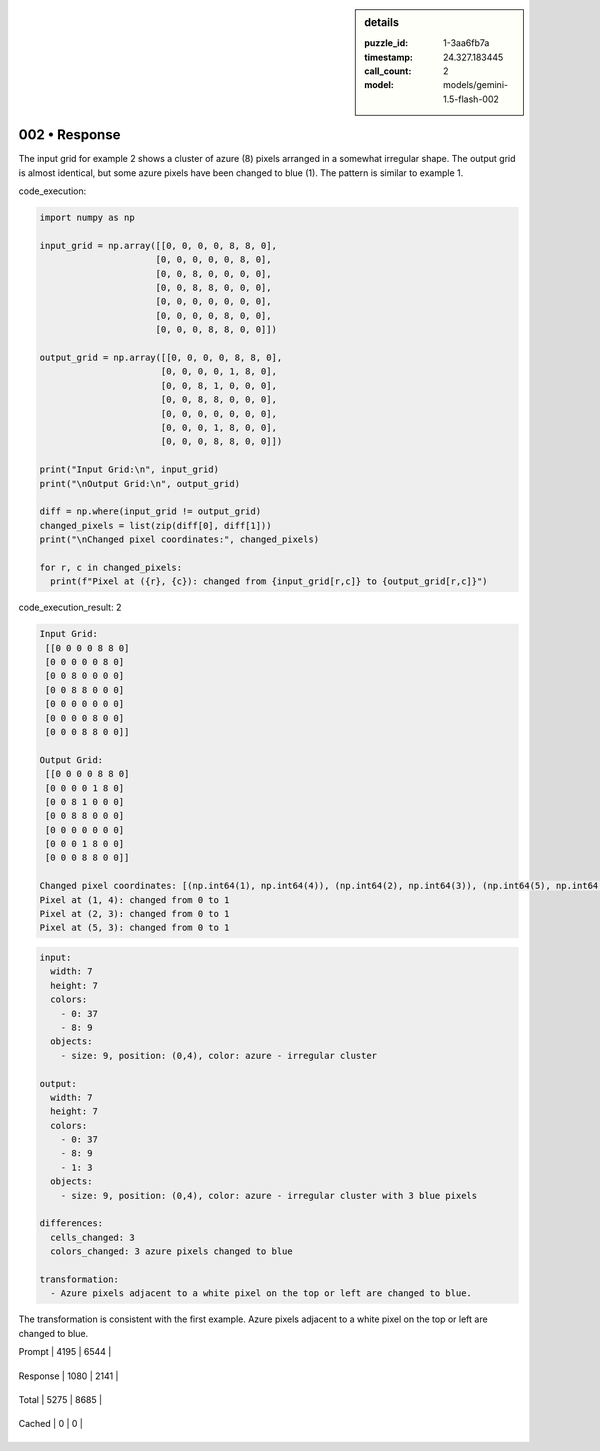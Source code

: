 .. sidebar:: details

   :puzzle_id: 1-3aa6fb7a
   :timestamp: 24.327.183445
   :call_count: 2
   
   :model: models/gemini-1.5-flash-002
   

==============
002 • Response
==============


    

The input grid for example 2 shows a cluster of azure (8) pixels arranged in a somewhat irregular shape. The output grid is almost identical, but some azure pixels have been changed to blue (1).  The pattern is similar to example 1.

code_execution:

.. code-block:: python

   import numpy as np

   input_grid = np.array([[0, 0, 0, 0, 8, 8, 0],
                         [0, 0, 0, 0, 0, 8, 0],
                         [0, 0, 8, 0, 0, 0, 0],
                         [0, 0, 8, 8, 0, 0, 0],
                         [0, 0, 0, 0, 0, 0, 0],
                         [0, 0, 0, 0, 8, 0, 0],
                         [0, 0, 0, 8, 8, 0, 0]])

   output_grid = np.array([[0, 0, 0, 0, 8, 8, 0],
                          [0, 0, 0, 0, 1, 8, 0],
                          [0, 0, 8, 1, 0, 0, 0],
                          [0, 0, 8, 8, 0, 0, 0],
                          [0, 0, 0, 0, 0, 0, 0],
                          [0, 0, 0, 1, 8, 0, 0],
                          [0, 0, 0, 8, 8, 0, 0]])

   print("Input Grid:\n", input_grid)
   print("\nOutput Grid:\n", output_grid)

   diff = np.where(input_grid != output_grid)
   changed_pixels = list(zip(diff[0], diff[1]))
   print("\nChanged pixel coordinates:", changed_pixels)

   for r, c in changed_pixels:
     print(f"Pixel at ({r}, {c}): changed from {input_grid[r,c]} to {output_grid[r,c]}")

code_execution_result: 2

.. code-block::

   Input Grid:
    [[0 0 0 0 8 8 0]
    [0 0 0 0 0 8 0]
    [0 0 8 0 0 0 0]
    [0 0 8 8 0 0 0]
    [0 0 0 0 0 0 0]
    [0 0 0 0 8 0 0]
    [0 0 0 8 8 0 0]]

   Output Grid:
    [[0 0 0 0 8 8 0]
    [0 0 0 0 1 8 0]
    [0 0 8 1 0 0 0]
    [0 0 8 8 0 0 0]
    [0 0 0 0 0 0 0]
    [0 0 0 1 8 0 0]
    [0 0 0 8 8 0 0]]

   Changed pixel coordinates: [(np.int64(1), np.int64(4)), (np.int64(2), np.int64(3)), (np.int64(5), np.int64(3))]
   Pixel at (1, 4): changed from 0 to 1
   Pixel at (2, 3): changed from 0 to 1
   Pixel at (5, 3): changed from 0 to 1

.. code-block:: yaml

   input:
     width: 7
     height: 7
     colors:
       - 0: 37
       - 8: 9
     objects:
       - size: 9, position: (0,4), color: azure - irregular cluster

   output:
     width: 7
     height: 7
     colors:
       - 0: 37
       - 8: 9
       - 1: 3
     objects:
       - size: 9, position: (0,4), color: azure - irregular cluster with 3 blue pixels

   differences:
     cells_changed: 3
     colors_changed: 3 azure pixels changed to blue

   transformation:
     - Azure pixels adjacent to a white pixel on the top or left are changed to blue.

The transformation is consistent with the first example. Azure pixels adjacent to a white pixel on the top or left are changed to blue.


    




+----------------+--------------+
| Timing         |      Seconds |
+================+==============+
| Response Time  | 7.874 |
+----------------+--------------+
| Total Elapsed  | 18.369 |
+----------------+--------------+




+----------------+--------------+-------------+
| Token Type     | Current Call |  Total Used |
+================+==============+=============+

| Prompt | 4195 | 6544 |
+----------------+--------------+-------------+

| Response | 1080 | 2141 |
+----------------+--------------+-------------+

| Total | 5275 | 8685 |
+----------------+--------------+-------------+

| Cached | 0 | 0 |
+----------------+--------------+-------------+


